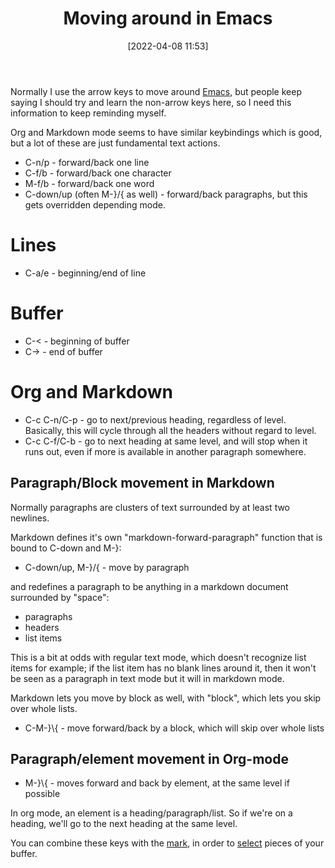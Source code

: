 :PROPERTIES:
:ID:       bfce90eb-7dee-43af-b09c-2f4062964a69
:END:
#+date: [2022-04-08 11:53]
#+hugo_lastmod: 2024-12-25 07:50:29 -0500
#+title: Moving around in Emacs

Normally I use the arrow keys to move around [[id:e8f63911-0c0b-4f37-9aed-b2e415144f9d][Emacs]], but people keep saying I
should try and learn the non-arrow keys here, so I need this information to
keep reminding myself.

Org and Markdown mode seems to have similar keybindings which is good, but a
lot of these are just fundamental text actions.

 * C-n/p - forward/back one line
 * C-f/b - forward/back one character
 * M-f/b - forward/back one word
 * C-down/up (often M-}/{ as well) - forward/back paragraphs, but this gets
   overridden depending mode.

* Lines

 * C-a/e - beginning/end of line

* Buffer

 * C-< - beginning of buffer
 * C-> - end of buffer

* Org and Markdown

 * C-c C-n/C-p - go to next/previous heading, regardless of level.
   Basically, this will cycle through all the headers without regard to
   level.
 * C-c C-f/C-b - go to next heading at same level, and will stop when it
   runs out, even if more is available in another paragraph somewhere.

** Paragraph/Block movement in Markdown

Normally paragraphs are clusters of text surrounded by at least two
newlines.

Markdown defines it's own "markdown-forward-paragraph" function that is
bound to C-down and M-}:

 * C-down/up, M-}/{ - move by paragraph

and redefines a paragraph to be anything in a markdown document surrounded
by "space":

 * paragraphs
 * headers
 * list items

This is a bit at odds with regular text mode, which doesn't recognize list
items for example; if the list item has no blank lines around it, then it
won't be seen as a paragraph in text mode but it will in markdown mode.

Markdown lets you move by block as well, with "block", which lets you skip
over whole lists.

 * C-M-}\{ - move forward/back by a block, which will skip over whole lists

** Paragraph/element movement in Org-mode

 * M-}\{ - moves forward and back by element, at the same level if possible

In org mode, an element is a heading/paragraph/list.  So if we're on a
heading, we'll go to the next heading at the same level.
   
You can combine these keys with the [[id:d712d6e6-e4c8-47a5-afb4-098a95d7b80d][mark]], in order to [[id:5dd779f8-3d7d-4175-900a-2bd175283b0d][select]] pieces of your
buffer.
